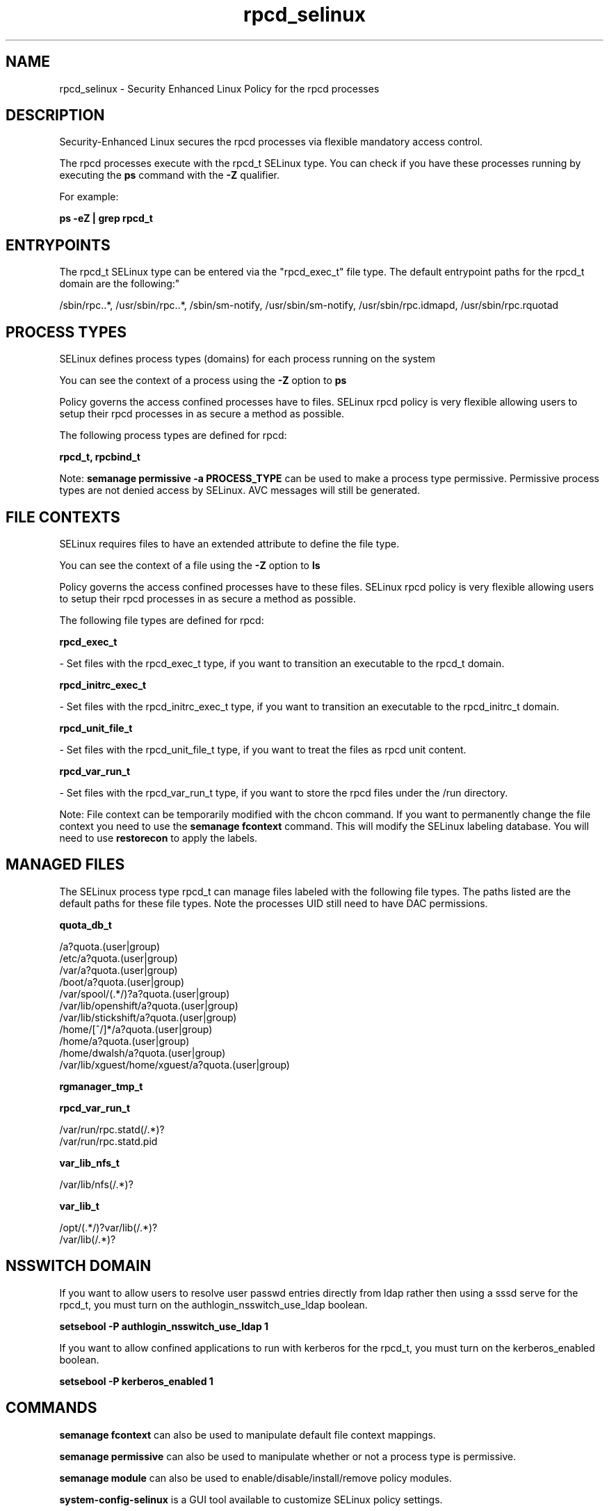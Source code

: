 .TH  "rpcd_selinux"  "8"  "12-11-01" "rpcd" "SELinux Policy documentation for rpcd"
.SH "NAME"
rpcd_selinux \- Security Enhanced Linux Policy for the rpcd processes
.SH "DESCRIPTION"

Security-Enhanced Linux secures the rpcd processes via flexible mandatory access control.

The rpcd processes execute with the rpcd_t SELinux type. You can check if you have these processes running by executing the \fBps\fP command with the \fB\-Z\fP qualifier.

For example:

.B ps -eZ | grep rpcd_t


.SH "ENTRYPOINTS"

The rpcd_t SELinux type can be entered via the "rpcd_exec_t" file type.  The default entrypoint paths for the rpcd_t domain are the following:"

/sbin/rpc\..*, /usr/sbin/rpc\..*, /sbin/sm-notify, /usr/sbin/sm-notify, /usr/sbin/rpc\.idmapd, /usr/sbin/rpc\.rquotad
.SH PROCESS TYPES
SELinux defines process types (domains) for each process running on the system
.PP
You can see the context of a process using the \fB\-Z\fP option to \fBps\bP
.PP
Policy governs the access confined processes have to files.
SELinux rpcd policy is very flexible allowing users to setup their rpcd processes in as secure a method as possible.
.PP
The following process types are defined for rpcd:

.EX
.B rpcd_t, rpcbind_t
.EE
.PP
Note:
.B semanage permissive -a PROCESS_TYPE
can be used to make a process type permissive. Permissive process types are not denied access by SELinux. AVC messages will still be generated.

.SH FILE CONTEXTS
SELinux requires files to have an extended attribute to define the file type.
.PP
You can see the context of a file using the \fB\-Z\fP option to \fBls\bP
.PP
Policy governs the access confined processes have to these files.
SELinux rpcd policy is very flexible allowing users to setup their rpcd processes in as secure a method as possible.
.PP
The following file types are defined for rpcd:


.EX
.PP
.B rpcd_exec_t
.EE

- Set files with the rpcd_exec_t type, if you want to transition an executable to the rpcd_t domain.


.EX
.PP
.B rpcd_initrc_exec_t
.EE

- Set files with the rpcd_initrc_exec_t type, if you want to transition an executable to the rpcd_initrc_t domain.


.EX
.PP
.B rpcd_unit_file_t
.EE

- Set files with the rpcd_unit_file_t type, if you want to treat the files as rpcd unit content.


.EX
.PP
.B rpcd_var_run_t
.EE

- Set files with the rpcd_var_run_t type, if you want to store the rpcd files under the /run directory.


.PP
Note: File context can be temporarily modified with the chcon command.  If you want to permanently change the file context you need to use the
.B semanage fcontext
command.  This will modify the SELinux labeling database.  You will need to use
.B restorecon
to apply the labels.

.SH "MANAGED FILES"

The SELinux process type rpcd_t can manage files labeled with the following file types.  The paths listed are the default paths for these file types.  Note the processes UID still need to have DAC permissions.

.br
.B quota_db_t

	/a?quota\.(user|group)
.br
	/etc/a?quota\.(user|group)
.br
	/var/a?quota\.(user|group)
.br
	/boot/a?quota\.(user|group)
.br
	/var/spool/(.*/)?a?quota\.(user|group)
.br
	/var/lib/openshift/a?quota\.(user|group)
.br
	/var/lib/stickshift/a?quota\.(user|group)
.br
	/home/[^/]*/a?quota\.(user|group)
.br
	/home/a?quota\.(user|group)
.br
	/home/dwalsh/a?quota\.(user|group)
.br
	/var/lib/xguest/home/xguest/a?quota\.(user|group)
.br

.br
.B rgmanager_tmp_t


.br
.B rpcd_var_run_t

	/var/run/rpc\.statd(/.*)?
.br
	/var/run/rpc\.statd\.pid
.br

.br
.B var_lib_nfs_t

	/var/lib/nfs(/.*)?
.br

.br
.B var_lib_t

	/opt/(.*/)?var/lib(/.*)?
.br
	/var/lib(/.*)?
.br

.SH NSSWITCH DOMAIN

.PP
If you want to allow users to resolve user passwd entries directly from ldap rather then using a sssd serve for the rpcd_t, you must turn on the authlogin_nsswitch_use_ldap boolean.

.EX
.B setsebool -P authlogin_nsswitch_use_ldap 1
.EE

.PP
If you want to allow confined applications to run with kerberos for the rpcd_t, you must turn on the kerberos_enabled boolean.

.EX
.B setsebool -P kerberos_enabled 1
.EE

.SH "COMMANDS"
.B semanage fcontext
can also be used to manipulate default file context mappings.
.PP
.B semanage permissive
can also be used to manipulate whether or not a process type is permissive.
.PP
.B semanage module
can also be used to enable/disable/install/remove policy modules.

.PP
.B system-config-selinux
is a GUI tool available to customize SELinux policy settings.

.SH AUTHOR
This manual page was auto-generated using
.B "sepolicy manpage"
by Dan Walsh.

.SH "SEE ALSO"
selinux(8), rpcd(8), semanage(8), restorecon(8), chcon(1), sepolicy(8)
, rpcbind_selinux(8)